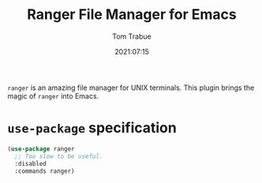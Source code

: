 #+TITLE:    Ranger File Manager for Emacs
#+AUTHOR:   Tom Trabue
#+EMAIL:    tom.trabue@gmail.com
#+DATE:     2021:07:15
#+TAGS:
#+STARTUP: fold

=ranger= is an amazing file manager for UNIX terminals. This plugin brings the
magic of =ranger= into Emacs.

* =use-package= specification
  #+begin_src emacs-lisp
    (use-package ranger
      ;; Too slow to be useful.
      :disabled
      :commands ranger)
  #+end_src
